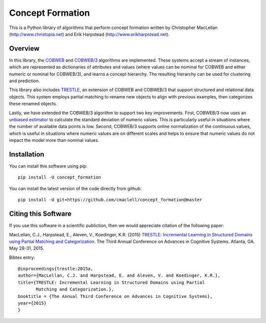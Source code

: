 =================
Concept Formation
=================

This is a Python library of algorithms that perform concept formation written by
Christopher MacLellan (http://www.christopia.net) and Erik Harpstead
(http://www.erikharpstead.net). 

Overview
========

In this library, the `COBWEB
<http://axon.cs.byu.edu/~martinez/classes/678/Papers/Fisher_Cobweb.pdf>`_ and
`COBWEB/3
<http://citeseerx.ist.psu.edu/viewdoc/download?doi=10.1.1.97.4676&rep=rep1&type=pdf>`_
algorithms are implemented. These systems accept a stream of instances, which
are represented as dictionaries of attributes and values (where values can be
nominal for COBWEB and either numeric or nominal for COBWEB/3), and learns a
concept hierarchy. The resulting hierarchy can be used for clustering and
prediction.

This library also includes
`TRESTLE <http://christopia.net/data/articles/publications/maclellan1-2015.pdf>`_,
an extension of COBWEB and COBWEB/3 that support structured and relational data
objects. This system employs partial matching to rename new objects to align
with previous examples, then categorizes these renamed objects.

Lastly, we have extended the COBWEB/3 algorithm to support two key
improvements. First, COBWEB/3 now uses an `unbiased estimator
<https://en.wikipedia.org/wiki/Unbiased_estimation_of_standard_deviation>`_ to
calculate the standard deviation of numeric values. This is particularly useful
in situations where the number of available data points is low. Second,
COBWEB/3 supports online normalization of the continuous values, which is
useful in situations where numeric values are on different scales and helps to
ensure that numeric values do not impact the model more than nominal values.

Installation
============

You can install this software using pip::

    pip install -U concept_formation

You can install the latest version of the code directly from github::
    
    pip install -U git+https://github.com/cmaclell/concept_formation@master

Citing this Software 
====================

If you use this software in a scientific publiction, then we would appreciate
citation of the following paper:

MacLellan, C.J., Harpstead, E., Aleven, V., Koedinger, K.R. (2015) `TRESTLE:
Incremental Learning in Structured Domains using Partial Matching and
Categorization <http://christopia.net/data/articles/publications/maclellan1-2015.pdf>`_.
The Third Annual Conference on Advances in Cognitive Systems.
Atlanta, GA. May 28-31, 2015.

Bibtex entry::

    @inproceedings{trestle:2015a,
    author={MacLellan, C.J. and Harpstead, E. and Aleven, V. and Koedinger, K.R.},
    title={TRESTLE: Incremental Learning in Structured Domains using Partial
           Matching and Categorization.},
    booktitle = {The Annual Third Conference on Advances in Cognitive Systems},
    year={2015}
    }
